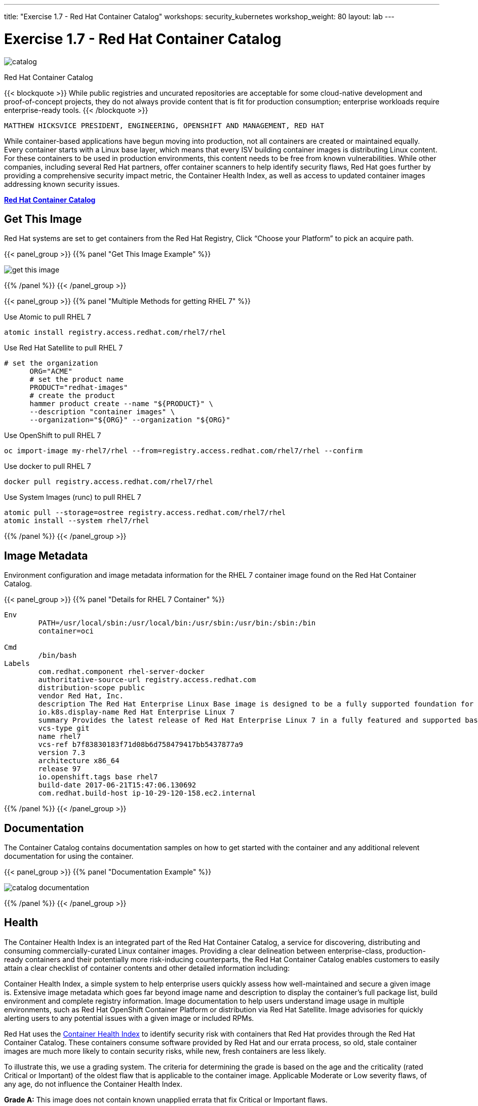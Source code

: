 ---
title: "Exercise 1.7 - Red Hat Container Catalog"
workshops: security_kubernetes
workshop_weight: 80
layout: lab
---

:icons: font
:source-highlighter: highlight.js
:source-language: bash
:imagesdir: /workshops/security_kubernetes/images

= Exercise 1.7 - Red Hat Container Catalog

image::catalog.png[]

Red Hat Container Catalog

{{< blockquote >}}
While public registries and uncurated repositories are acceptable for some cloud-native development and proof-of-concept projects, they do not always provide content that is fit for production consumption; enterprise workloads require enterprise-ready tools.
{{< /blockquote >}}

`MATTHEW HICKSVICE PRESIDENT, ENGINEERING, OPENSHIFT AND MANAGEMENT, RED HAT`

While container-based applications have begun moving into production, not all containers are created or maintained equally. Every container starts with a Linux base layer, which means that every ISV building container images is distributing Linux content. For these containers to be used in production environments, this content needs to be free from known vulnerabilities. While other companies, including several Red Hat partners, offer container scanners to help identify security flaws, Red Hat goes further by providing a comprehensive security impact metric, the Container Health Index, as well as access to updated container images addressing known security issues.


https://access.redhat.com/containers/?tab=overview&platform=sonatype#/registry.access.redhat.com/rhel7/rhel[*Red Hat Container Catalog*]

== Get This Image

Red Hat systems are set to get containers from the Red Hat Registry, Click “Choose your Platform” to pick an acquire path.

{{< panel_group >}}
{{% panel "Get This Image Example" %}}

:imagesdir: /workshops/security_kubernetes/images

image::get-this-image.png[]

{{% /panel %}}
{{< /panel_group >}}

{{< panel_group >}}
{{% panel "Multiple Methods for getting RHEL 7" %}}

:imagesdir: /workshops/security_kubernetes/images
:icons: font

.Use Atomic to pull RHEL 7
[source,bash]
----
atomic install registry.access.redhat.com/rhel7/rhel
----

.Use Red Hat Satellite to pull RHEL 7
[source,bash]
----
# set the organization
      ORG="ACME"
      # set the product name
      PRODUCT="redhat-images"
      # create the product
      hammer product create --name "${PRODUCT}" \
      --description "container images" \
      --organization="${ORG}" --organization "${ORG}"
----

.Use OpenShift to pull RHEL 7
[source,bash]
----
oc import-image my-rhel7/rhel --from=registry.access.redhat.com/rhel7/rhel --confirm
----

.Use docker to pull RHEL 7
[source,bash]
----
docker pull registry.access.redhat.com/rhel7/rhel
----

.Use System Images (runc) to pull RHEL 7
[source,bash]
----
atomic pull --storage=ostree registry.access.redhat.com/rhel7/rhel
atomic install --system rhel7/rhel
----

{{% /panel %}}
{{< /panel_group >}}


== Image Metadata

Environment configuration and image metadata information for the RHEL 7 container image found on the Red Hat Container Catalog.

{{< panel_group >}}
{{% panel "Details for RHEL 7 Container" %}}

[source,bash]
----
Env
        PATH=/usr/local/sbin:/usr/local/bin:/usr/sbin:/usr/bin:/sbin:/bin
        container=oci

Cmd
        /bin/bash
Labels
        com.redhat.component rhel-server-docker
        authoritative-source-url registry.access.redhat.com
        distribution-scope public
        vendor Red Hat, Inc.
        description The Red Hat Enterprise Linux Base image is designed to be a fully supported foundation for your containerized applications.  This base image provides your operations and application teams with the packages, language runtimes and tools necessary to run, maintain, and troubleshoot all of your applications. This image is maintained by Red Hat and updated regularly. It is designed and engineered to be the base layer for all of your containerized applications, middleware and utilites. When used as the source for all of your containers, only one copy will ever be downloaded and cached in your production environment. Use this image just like you would a regular Red Hat Enterprise Linux distribution. Tools like yum, gzip, and bash are provided by default. For further information on how this image was built look at the /root/anacanda-ks.cfg file.
        io.k8s.display-name Red Hat Enterprise Linux 7
        summary Provides the latest release of Red Hat Enterprise Linux 7 in a fully featured and supported base image.
        vcs-type git
        name rhel7
        vcs-ref b7f83830183f71d08b6d758479417bb5437877a9
        version 7.3
        architecture x86_64
        release 97
        io.openshift.tags base rhel7
        build-date 2017-06-21T15:47:06.130692
        com.redhat.build-host ip-10-29-120-158.ec2.internal
----

{{% /panel %}}
{{< /panel_group >}}

== Documentation

The Container Catalog contains documentation samples on how to get started with the container and any additional relevent documentation for using the container.

{{< panel_group >}}
{{% panel "Documentation Example" %}}

:imagesdir: /workshops/security_kubernetes/images

image::catalog-documentation.png[]

{{% /panel %}}
{{< /panel_group >}}


== Health

The Container Health Index is an integrated part of the Red Hat Container Catalog, a service for discovering, distributing and consuming commercially-curated Linux container images. Providing a clear delineation between enterprise-class, production-ready containers and their potentially more risk-inducing counterparts, the Red Hat Container Catalog enables customers to easily attain a clear checklist of container contents and other detailed information including:

Container Health Index, a simple system to help enterprise users quickly assess how well-maintained and secure a given image is.
Extensive image metadata which goes far beyond image name and description to display the container’s full package list, build environment and complete registry information.
Image documentation to help users understand image usage in multiple environments, such as Red Hat OpenShift Container Platform or distribution via Red Hat Satellite.
Image advisories for quickly alerting users to any potential issues with a given image or included RPMs.

Red Hat uses the https://access.redhat.com/containers/?tab=tags#/registry.access.redhat.com/rhel7/rhel[Container Health Index] to identify security risk with containers that Red Hat provides through the Red Hat Container Catalog. These containers consume software provided by Red Hat and our errata process, so old, stale container images are much more likely to contain security risks, while new, fresh containers are less likely.

To illustrate this, we use a grading system. The criteria for determining the grade is based on the age and the criticality (rated Critical or Important) of the oldest flaw that is applicable to the container image. Applicable Moderate or Low severity flaws, of any age, do not influence the Container Health Index.


*Grade A:* This image does not contain known unapplied errata that fix Critical or Important flaws.

image::grade-a.png[]

*Grade B:* This image may be missing Critical or Important security errata, but no missing Critical flaw is older than 7 days and no missing Important flaw is older than 30 days.

image::grade-b.png[]

*Grade C:* This image may be missing Critical or Important security errata, but no missing Critical flaw is older than 30 days and no missing Important flaw is older than 90 days.

image::grade-c.png[]

*Grade D:* This image may be missing Critical or Important security errata, but no missing Critical flaw is older than 90 days and no missing Important flaw is older than 365 days.

image::grade-d.png[]

*Grade E:* This image may be missing Critical or Important security errata, but no missing Critical or Important flaw is older than 365 days.

image::grade-e.png[]

*Grade F:* This image may be missing Critical or Important security errata, and they are older than 365 days. Or the container is out of its lifecycle.

image::grade-f.png[]

*Grade Unknown:* This image cannot be scanned as it is missing metadata required to perform the Container Health Index calculation.

image::grade-unknown.png[]

{{< panel_group >}}
{{% panel "Health for RHEL 7 Container Image" %}}

:imagesdir: /workshops/security_kubernetes/images

image::rhel7-health.png[]

{{% /panel %}}
{{< /panel_group >}}


